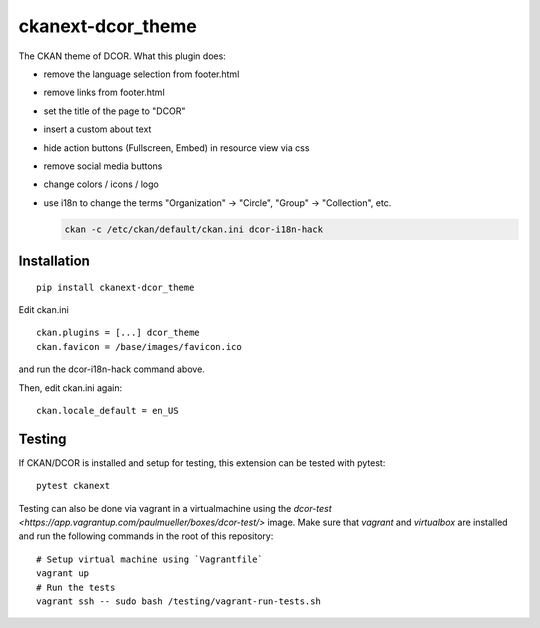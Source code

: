 ckanext-dcor_theme
==================

|PyPI Version| |Build Status| |Coverage Status|

The CKAN theme of DCOR. What this plugin does:

- remove the language selection from footer.html
- remove links from footer.html
- set the title of the page to "DCOR"
- insert a custom about text
- hide action buttons (Fullscreen, Embed) in resource view via css
- remove social media buttons
- change colors / icons / logo
- use i18n to change the terms "Organization" -> "Circle",
  "Group" -> "Collection", etc.

  .. code::

     ckan -c /etc/ckan/default/ckan.ini dcor-i18n-hack


Installation
------------

::

    pip install ckanext-dcor_theme

Edit ckan.ini

::
    
    ckan.plugins = [...] dcor_theme
    ckan.favicon = /base/images/favicon.ico

and run the dcor-i18n-hack command above.

Then, edit ckan.ini again:

::

    ckan.locale_default = en_US


Testing
-------
If CKAN/DCOR is installed and setup for testing, this extension can
be tested with pytest:

::

    pytest ckanext

Testing can also be done via vagrant in a virtualmachine using the
`dcor-test <https://app.vagrantup.com/paulmueller/boxes/dcor-test/>` image.
Make sure that `vagrant` and `virtualbox` are installed and run the
following commands in the root of this repository:

::

    # Setup virtual machine using `Vagrantfile`
    vagrant up
    # Run the tests
    vagrant ssh -- sudo bash /testing/vagrant-run-tests.sh


.. |PyPI Version| image:: https://img.shields.io/pypi/v/ckanext.dcor_theme.svg
   :target: https://pypi.python.org/pypi/ckanext.dcor_theme
.. |Build Status| image:: https://img.shields.io/github/workflow/status/DCOR-dev/ckanext-dcor_theme/Checks
   :target: https://github.com/DCOR-dev/ckanext-dcor_theme/actions?query=workflow%3AChecks
.. |Coverage Status| image:: https://img.shields.io/codecov/c/github/DCOR-dev/ckanext-dcor_theme
   :target: https://codecov.io/gh/DCOR-dev/ckanext-dcor_theme
